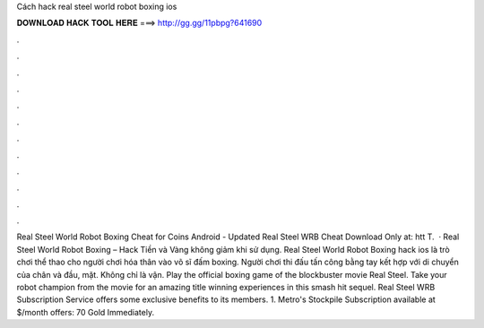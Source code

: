 Cách hack real steel world robot boxing ios

𝐃𝐎𝐖𝐍𝐋𝐎𝐀𝐃 𝐇𝐀𝐂𝐊 𝐓𝐎𝐎𝐋 𝐇𝐄𝐑𝐄 ===> http://gg.gg/11pbpg?641690

.

.

.

.

.

.

.

.

.

.

.

.

Real Steel World Robot Boxing Cheat for Coins Android - Updated Real Steel WRB Cheat Download Only at: htt T.  · Real Steel World Robot Boxing – Hack Tiền và Vàng không giảm khi sử dụng. Real Steel World Robot Boxing hack ios là trò chơi thể thao cho người chơi hóa thân vào võ sĩ đấm boxing. Người chơi thi đấu tấn công bằng tay kết hợp với di chuyển của chân và đầu, mặt. Không chỉ là vận. Play the official boxing game of the blockbuster movie Real Steel. Take your robot champion from the movie for an amazing title winning experiences in this smash hit sequel. Real Steel WRB Subscription Service offers some exclusive benefits to its members. 1. Metro's Stockpile Subscription available at $/month offers: 70 Gold Immediately.